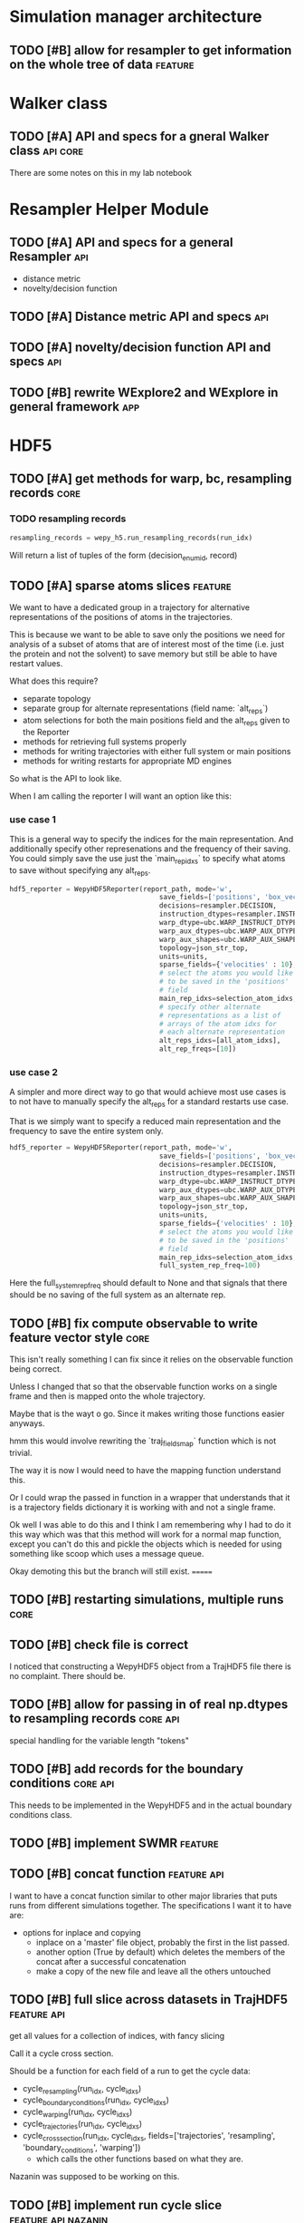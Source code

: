 #+TODO: TODO | DONE CANCELLED
* Simulation manager architecture

** TODO [#B] allow for resampler to get information on the whole tree of data :feature:

* Walker class

** TODO [#A] API and specs for a gneral Walker class               :api:core:

There are some notes on this in my lab notebook

* Resampler Helper Module

** TODO [#A] API and specs for a general Resampler                      :api:

- distance metric
- novelty/decision function


** TODO [#A] Distance metric API and specs                              :api:

** TODO [#A] novelty/decision function API and specs                    :api:

** TODO [#B] rewrite WExplore2 and WExplore in general framework        :app:

* HDF5

** TODO [#A] get methods for warp, bc, resampling records              :core:
*** TODO resampling records
#+BEGIN_SRC python
resampling_records = wepy_h5.run_resampling_records(run_idx)
#+END_SRC

Will return a list of tuples of the form (decision_enum_id, record)
** TODO [#A] sparse atoms slices                                    :feature:

We want to have a dedicated group in a trajectory for alternative
representations of the positions of atoms in the trajectories.

This is because we want to be able to save only the positions we need
for analysis of a subset of atoms that are of interest most of the
time (i.e. just the protein and not the solvent) to save memory but
still be able to have restart values.

What does this require?
- separate topology
- separate group for alternate representations (field name: `alt_reps`)
- atom selections for both the main positions field and the alt_reps
  given to the Reporter
- methods for retrieving full systems properly
- methods for writing trajectories with either full system or main
  positions
- methods for writing restarts for appropriate MD engines

So what is the API to look like.

When I am calling the reporter I will want an option like this:


*** use case 1

This is a general way to specify the indices for the main
representation. And additionally specify other represenations and the
frequency of their saving. You could simply save the use just the
`main_rep_idxs` to specify what atoms to save without specifying any
alt_reps.
 #+BEGIN_SRC python
   hdf5_reporter = WepyHDF5Reporter(report_path, mode='w',
                                        save_fields=['positions', 'box_vectors', 'velocities'],
                                        decisions=resampler.DECISION,
                                        instruction_dtypes=resampler.INSTRUCTION_DTYPES,
                                        warp_dtype=ubc.WARP_INSTRUCT_DTYPE,
                                        warp_aux_dtypes=ubc.WARP_AUX_DTYPES,
                                        warp_aux_shapes=ubc.WARP_AUX_SHAPES,
                                        topology=json_str_top,
                                        units=units,
                                        sparse_fields={'velocities' : 10},
                                        # select the atoms you would like
                                        # to be saved in the 'positions'
                                        # field
                                        main_rep_idxs=selection_atom_idxs,
                                        # specify other alternate
                                        # representations as a list of
                                        # arrays of the atom idxs for
                                        # each alternate representation
                                        alt_reps_idxs=[all_atom_idxs],
                                        alt_rep_freqs=[10])
 #+END_SRC

*** use case 2

A simpler and more direct way to go that would achieve most use cases
is to not have to manually specify the alt_reps for a standard
restarts use case.

That is we simply want to specify a reduced main representation and
the frequency to save the entire system only.

#+BEGIN_SRC python
  hdf5_reporter = WepyHDF5Reporter(report_path, mode='w',
                                       save_fields=['positions', 'box_vectors', 'velocities'],
                                       decisions=resampler.DECISION,
                                       instruction_dtypes=resampler.INSTRUCTION_DTYPES,
                                       warp_dtype=ubc.WARP_INSTRUCT_DTYPE,
                                       warp_aux_dtypes=ubc.WARP_AUX_DTYPES,
                                       warp_aux_shapes=ubc.WARP_AUX_SHAPES,
                                       topology=json_str_top,
                                       units=units,
                                       sparse_fields={'velocities' : 10},
                                       # select the atoms you would like
                                       # to be saved in the 'positions'
                                       # field
                                       main_rep_idxs=selection_atom_idxs,
                                       full_system_rep_freq=100)
#+END_SRC

Here the full_system_rep_freq should default to None and that signals
that there should be no saving of the full system as an alternate rep.

** TODO [#B] fix compute observable to write feature vector style      :core:

This isn't really something I can fix since it relies on the
observable function being correct.

Unless I changed that so that the observable function works on a
single frame and then is mapped onto the whole trajectory.

Maybe that is the wayt o go. Since it makes writing those functions
easier anyways.


hmm this would involve rewriting the `traj_fields_map` function which
is not trivial.

The way it is now I would need to have the mapping function understand
this.

Or I could wrap the passed in function in a wrapper that understands
that it is a trajectory fields dictionary it is working with and not a
single frame.

Ok well I was able to do this and I think I am remembering why I had
to do it this way which was that this method will work for a normal
map function, except you can't do this and pickle the objects which is
needed for using something like scoop which uses a message queue.

Okay demoting this but the branch will still exist.
=======

** TODO [#B] restarting simulations, multiple runs                     :core:


** TODO [#B] check file is correct

I noticed that constructing a WepyHDF5 object from a TrajHDF5 file
there is no complaint. There should be.

** TODO [#B] allow for passing in of real np.dtypes to resampling records :core:api:

special handling for the variable length "tokens"

** TODO [#B] add records for the boundary conditions               :core:api:
This needs to be implemented in the WepyHDF5 and in the actual
boundary conditions class.

** TODO [#B] implement SWMR                                         :feature:




** TODO [#B] concat function                                    :feature:api:

I want to have a concat function similar to other major libraries that
puts runs from different simulations together. The specifications I
want it to have are:

- options for inplace and copying
  - inplace on a 'master' file object, probably the first in the list passed.
  - another option (True by default) which deletes the members of the
    concat after a successful concatenation
  - make a copy of the new file and leave all the others untouched

** TODO [#B] full slice across datasets in TrajHDF5             :feature:api:

get all values for a collection of indices, with fancy slicing

Call it a cycle cross section.

Should be a function for each field of a run to get the cycle data:
- cycle_resampling(run_idx, cycle_idxs)
- cycle_boundary_conditions(run_idx, cycle_idxs)
- cycle_warping(run_idx, cycle_idxs)
- cycle_trajectories(run_idx, cycle_idxs)
- cycle_cross_section(run_idx, cycle_idxs, fields=['trajectories', 'resampling',
                                                   'boundary_conditions', 'warping'])
  - which calls the other functions based on what they are.


Nazanin was supposed to be working on this.

** TODO [#B] implement run cycle slice                  :feature:api:nazanin:

** TODO [#B] original WExplore algorithm                :feature:application:
** TODO [#B] implement run cycle map function           :feature:nazanin:api:

** TODO [#B] implement run cycle compute observables    :feature:nazanin:api:



** TODO [#C] HDF5 topology                                    :core:topology:

** TODO [#C] save weights on export_traj to TrajHDF5                :feature:

Save them in the observables.

Do we save them automatically?
as an option?
- [X] Or must be done manually?

** TODO [#C] Virtual Datasets (VDS) for adding observables          :feature:
** TODO [#C] implement chunking strategies                      :feature:api:

- [ ] protein, ligand, solvent
- [ ] ligand, binding-site

** TODO [#C] compliance infrastructure                          :feature:api:

** TODO [#C] only accept Quantity type objects that match/convert units :feature:api:

This will require choosing a unit library:
- simtk.units
- pint

** TODO [#C] simulation reproducibility metadata                :feature:api:

** TODO [#C] traj object for trajs in WepyHDF5                  :feature:api:

This would have the same API as the TrajHDF5 object.

** TODO [#C] add support for trajectory total ordering          :feature:api:

That means a single unique positive integer index for every trajectory in the whole file.

Support this as an trajectory selector in the iter_trajs.

** TODO [#C] save only complement for sparse atom slices            :feature:

Instead of saving the entire system of atoms for sparse full systems
you could just save the complement to the main positions field.

** TODO [#C] use h5py variable length datasets instead of my solution :feature:backend:

Didn't know this was a feature of h5py and am curious to see how this
is implemented underneath and whether it is an hdf5 standard thing.

H5py is not the only library we want to be read this data from.

** TODO [#C] use h5py enumeration type instead of my solution :feature:backend:



** CANCELLED [#B] allow for arbitrary number of frames to be saved in HDF5 traj part :core:


